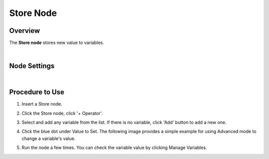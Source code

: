 Store Node
==============

Overview
---------

The **Store node** stores new value to variables.

.. image:: images/store/store_overview_1.png
   :align: center

.. image:: images/store/store_overview_2.png
   :align: center

|

Node Settings
---------------

.. image:: images/store/store_node_settings.png
   :align: center

|

Procedure to Use
------------------

1. Insert a Store node.

.. image:: images/store/store_procedure_1.png
   :scale: 80%	

2. Click the Store node, click '+ Operator'.

.. image:: images/store/store_procedure_2.png
   :scale: 80%	

3. Select and add any variable from the list. If there is no variable, click 'Add' button to add a new one.

.. image:: images/store/store_procedure_3.png
   :scale: 80%	

4. Click the blue dot under Value to Set. The following image provides a simple example for using Advanced mode to change a variable's value.

.. image:: images/store/store_procedure_4.png
   :scale: 80%	

5. Run the node a few times. You can check the variable value by clicking Manage Variables.

.. image:: images/store/store_procedure_5.png
   :scale: 80%	